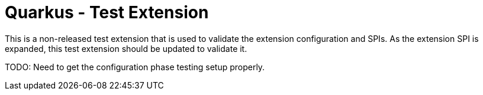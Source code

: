 = Quarkus - Test Extension

This is a non-released test extension that is used to validate the extension
configuration and SPIs. As the extension SPI is expanded, this test
extension should be updated to validate it.

TODO: Need to get the configuration phase testing setup properly.